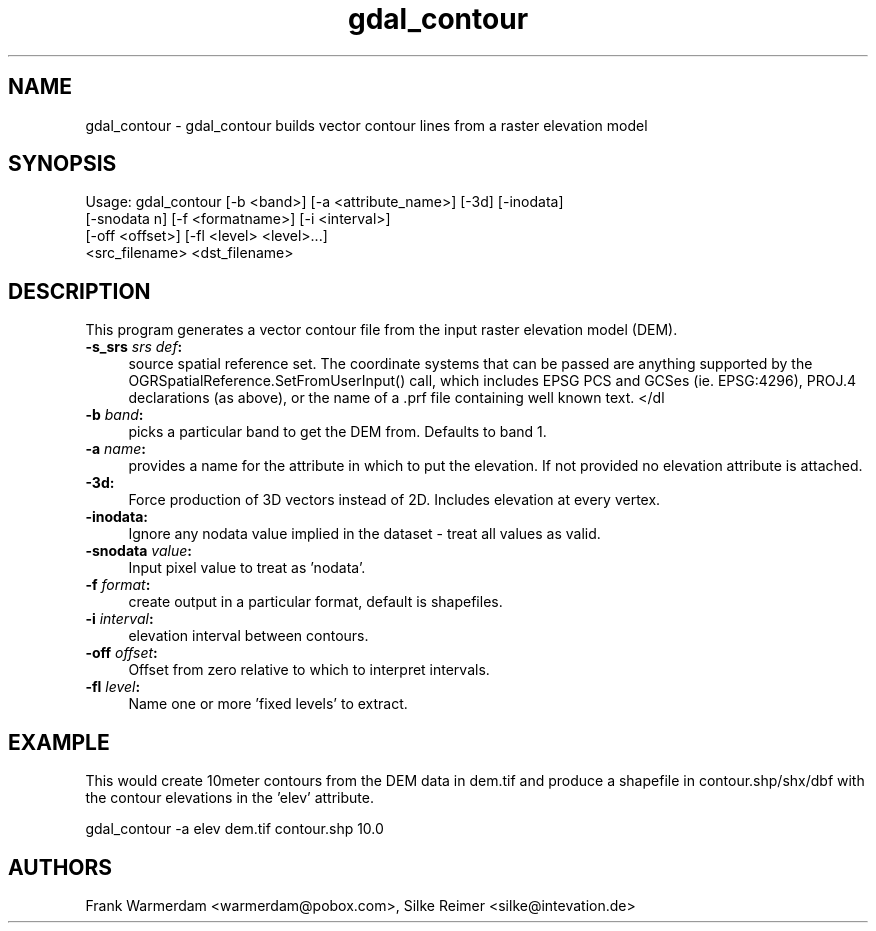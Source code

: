 .TH "gdal_contour" 1 "28 Jun 2006" "GDAL" \" -*- nroff -*-
.ad l
.nh
.SH NAME
gdal_contour \- gdal_contour
builds vector contour lines from a raster elevation model
.SH "SYNOPSIS"
.PP
.PP
.PP
.nf
Usage: gdal_contour [-b <band>] [-a <attribute_name>] [-3d] [-inodata]
                    [-snodata n] [-f <formatname>] [-i <interval>]
                    [-off <offset>] [-fl <level> <level>...]
                    <src_filename> <dst_filename> 
.fi
.PP
.SH "DESCRIPTION"
.PP
This program generates a vector contour file from the input raster elevation model (DEM).
.PP
.IP "\fB\fB-s_srs\fP \fIsrs def\fP:\fP" 1c
source spatial reference set. The coordinate systems that can be passed are anything supported by the OGRSpatialReference.SetFromUserInput() call, which includes EPSG PCS and GCSes (ie. EPSG:4296), PROJ.4 declarations (as above), or the name of a .prf file containing well known text. </dl
.PP
.IP "\fB\fB-b\fP \fIband\fP:\fP" 1c
picks a particular band to get the DEM from. Defaults to band 1.
.PP
.IP "\fB\fB-a\fP \fIname\fP:\fP" 1c
provides a name for the attribute in which to put the elevation. If not provided no elevation attribute is attached.  
.IP "\fB\fB-3d\fP: \fP" 1c
Force production of 3D vectors instead of 2D. Includes elevation at every vertex.
.PP
.IP "\fB\fB-inodata\fP: \fP" 1c
Ignore any nodata value implied in the dataset - treat all values as valid.
.PP
.IP "\fB\fB-snodata\fP \fIvalue\fP:\fP" 1c
Input pixel value to treat as 'nodata'. 
.PP
.IP "\fB\fB-f\fP \fIformat\fP: \fP" 1c
create output in a particular format, default is shapefiles.
.PP
.IP "\fB\fB-i\fP \fIinterval\fP:\fP" 1c
elevation interval between contours.
.PP
.IP "\fB\fB-off\fP \fIoffset\fP:\fP" 1c
Offset from zero relative to which to interpret intervals.
.PP
.IP "\fB\fB-fl\fP \fIlevel\fP: \fP" 1c
Name one or more 'fixed levels' to extract. 
.PP
.SH "EXAMPLE"
.PP
.PP
This would create 10meter contours from the DEM data in dem.tif and produce a shapefile in contour.shp/shx/dbf with the contour elevations in the 'elev' attribute.
.PP
.PP
.nf
gdal_contour -a elev dem.tif contour.shp 10.0
.fi
.PP
.SH "AUTHORS"
.PP
Frank Warmerdam <warmerdam@pobox.com>, Silke Reimer <silke@intevation.de> 
